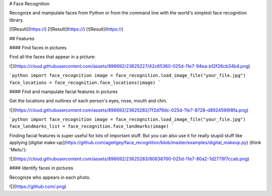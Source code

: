# Face Recognition

Recognize and manipulate faces from Python or from the command line with
the world's simplest face recognition library.


[![Result](https://)
[![Result](https://)
[![Result](https://)

## Features

#### Find faces in pictures

Find all the faces that appear in a picture:

![](https://cloud.githubusercontent.com/assets/896692/23625227/42c65360-025d-11e7-94ea-b12f28cb34b4.png)

```python
import face_recognition
image = face_recognition.load_image_file("your_file.jpg")
face_locations = face_recognition.face_locations(image)
```

#### Find and manipulate facial features in pictures

Get the locations and outlines of each person's eyes, nose, mouth and chin.

![](https://cloud.githubusercontent.com/assets/896692/23625282/7f2d79dc-025d-11e7-8728-d8924596f8fa.png)

```python
import face_recognition
image = face_recognition.load_image_file("your_file.jpg")
face_landmarks_list = face_recognition.face_landmarks(image)
```

Finding facial features is super useful for lots of important stuff. But you can also use it for really stupid stuff
like applying [digital make-up](https://github.com/ageitgey/face_recognition/blob/master/examples/digital_makeup.py) (think 'Meitu'):

![](https://cloud.githubusercontent.com/assets/896692/23625283/80638760-025d-11e7-80a2-1d2779f7ccab.png)

#### Identify faces in pictures

Recognize who appears in each photo.

![](https://github.com/.png)
